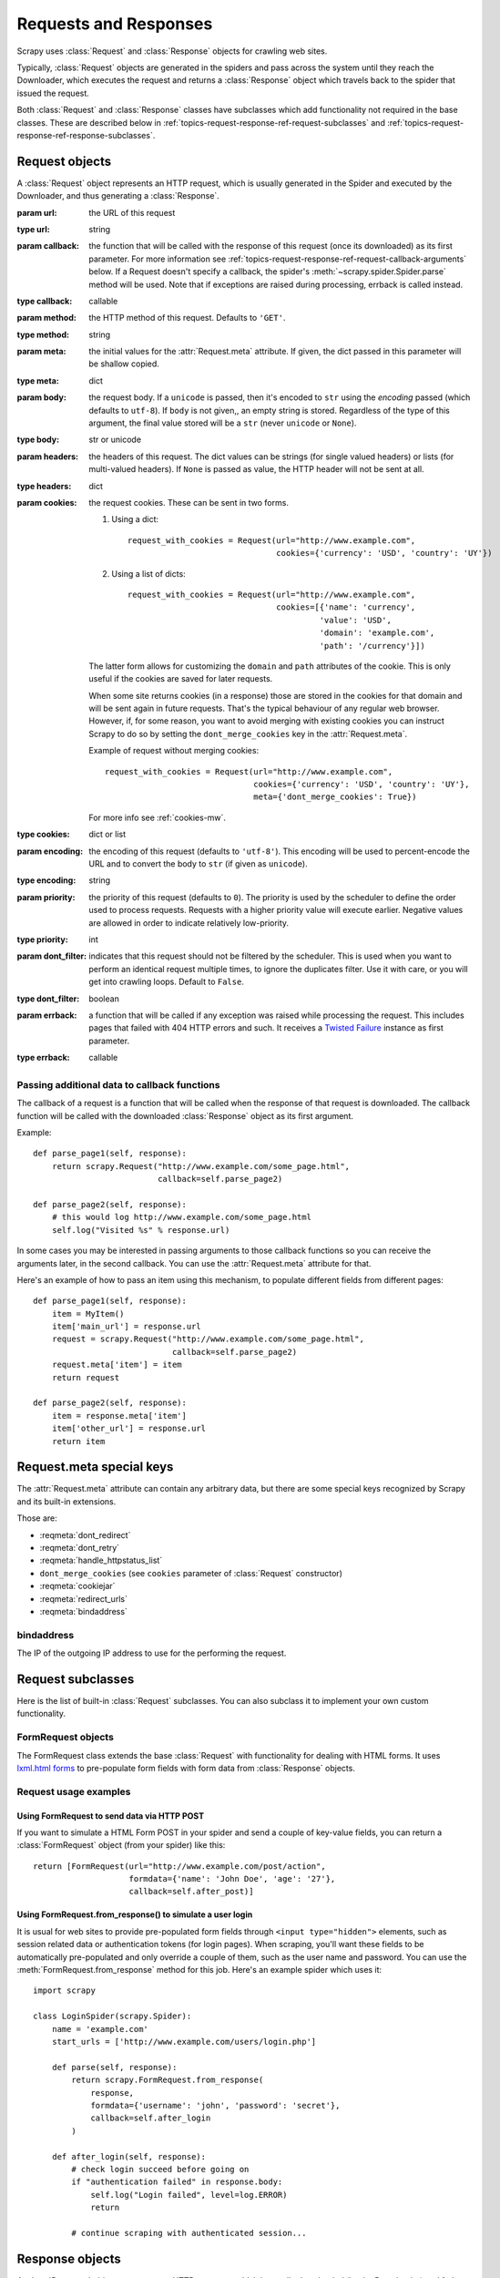 .. _topics-request-response:

======================
Requests and Responses
======================

.. module:: scrapy.http
   :synopsis: Request and Response classes

Scrapy uses :class:`Request` and :class:`Response` objects for crawling web
sites.

Typically, :class:`Request` objects are generated in the spiders and pass
across the system until they reach the Downloader, which executes the request
and returns a :class:`Response` object which travels back to the spider that
issued the request.

Both :class:`Request` and :class:`Response` classes have subclasses which add
functionality not required in the base classes. These are described
below in :ref:`topics-request-response-ref-request-subclasses` and
:ref:`topics-request-response-ref-response-subclasses`.


Request objects
===============

.. class:: Request(url[, callback, method='GET', headers, body, cookies, meta, encoding='utf-8', priority=0, dont_filter=False, errback])

    A :class:`Request` object represents an HTTP request, which is usually
    generated in the Spider and executed by the Downloader, and thus generating
    a :class:`Response`.

    :param url: the URL of this request
    :type url: string

    :param callback: the function that will be called with the response of this
       request (once its downloaded) as its first parameter. For more information
       see :ref:`topics-request-response-ref-request-callback-arguments` below.
       If a Request doesn't specify a callback, the spider's
       :meth:`~scrapy.spider.Spider.parse` method will be used.
       Note that if exceptions are raised during processing, errback is called instead.

    :type callback: callable

    :param method: the HTTP method of this request. Defaults to ``'GET'``.
    :type method: string

    :param meta: the initial values for the :attr:`Request.meta` attribute. If
       given, the dict passed in this parameter will be shallow copied.
    :type meta: dict

    :param body: the request body. If a ``unicode`` is passed, then it's encoded to
      ``str`` using the `encoding` passed (which defaults to ``utf-8``). If
      ``body`` is not given,, an empty string is stored. Regardless of the
      type of this argument, the final value stored will be a ``str`` (never
      ``unicode`` or ``None``).
    :type body: str or unicode

    :param headers: the headers of this request. The dict values can be strings
       (for single valued headers) or lists (for multi-valued headers). If
       ``None`` is passed as value, the HTTP header will not be sent at all.
    :type headers: dict

    :param cookies: the request cookies. These can be sent in two forms.

        1. Using a dict::

            request_with_cookies = Request(url="http://www.example.com",
                                           cookies={'currency': 'USD', 'country': 'UY'})
        2. Using a list of dicts::

            request_with_cookies = Request(url="http://www.example.com",
                                           cookies=[{'name': 'currency',
                                                    'value': 'USD',
                                                    'domain': 'example.com',
                                                    'path': '/currency'}])

        The latter form allows for customizing the ``domain`` and ``path``
        attributes of the cookie. This is only useful if the cookies are saved
        for later requests.

        When some site returns cookies (in a response) those are stored in the
        cookies for that domain and will be sent again in future requests. That's
        the typical behaviour of any regular web browser. However, if, for some
        reason, you want to avoid merging with existing cookies you can instruct
        Scrapy to do so by setting the ``dont_merge_cookies`` key in the
        :attr:`Request.meta`.

        Example of request without merging cookies::

            request_with_cookies = Request(url="http://www.example.com",
                                           cookies={'currency': 'USD', 'country': 'UY'},
                                           meta={'dont_merge_cookies': True})

        For more info see :ref:`cookies-mw`.
    :type cookies: dict or list

    :param encoding: the encoding of this request (defaults to ``'utf-8'``).
       This encoding will be used to percent-encode the URL and to convert the
       body to ``str`` (if given as ``unicode``).
    :type encoding: string

    :param priority: the priority of this request (defaults to ``0``).
       The priority is used by the scheduler to define the order used to process
       requests.  Requests with a higher priority value will execute earlier.  
       Negative values are allowed in order to indicate relatively low-priority.
    :type priority: int

    :param dont_filter: indicates that this request should not be filtered by
       the scheduler. This is used when you want to perform an identical
       request multiple times, to ignore the duplicates filter. Use it with
       care, or you will get into crawling loops. Default to ``False``.
    :type dont_filter: boolean

    :param errback: a function that will be called if any exception was
       raised while processing the request. This includes pages that failed
       with 404 HTTP errors and such. It receives a `Twisted Failure`_ instance
       as first parameter.
    :type errback: callable

    .. attribute:: Request.url

        A string containing the URL of this request. Keep in mind that this
        attribute contains the escaped URL, so it can differ from the URL passed in
        the constructor.

        This attribute is read-only. To change the URL of a Request use
        :meth:`replace`.

    .. attribute:: Request.method

        A string representing the HTTP method in the request. This is guaranteed to
        be uppercase. Example: ``"GET"``, ``"POST"``, ``"PUT"``, etc

    .. attribute:: Request.headers

        A dictionary-like object which contains the request headers.

    .. attribute:: Request.body

        A str that contains the request body.

        This attribute is read-only. To change the body of a Request use
        :meth:`replace`.

    .. attribute:: Request.meta

        A dict that contains arbitrary metadata for this request. This dict is
        empty for new Requests, and is usually  populated by different Scrapy
        components (extensions, middlewares, etc). So the data contained in this
        dict depends on the extensions you have enabled.

        See :ref:`topics-request-meta` for a list of special meta keys
        recognized by Scrapy.

        This dict is `shallow copied`_ when the request is cloned using the
        ``copy()`` or ``replace()`` methods, and can also be accessed, in your
        spider, from the ``response.meta`` attribute.

    .. _shallow copied: http://docs.python.org/library/copy.html

    .. method:: Request.copy()

       Return a new Request which is a copy of this Request. See also:
       :ref:`topics-request-response-ref-request-callback-arguments`.

    .. method:: Request.replace([url, method, headers, body, cookies, meta, encoding, dont_filter, callback, errback])

       Return a Request object with the same members, except for those members
       given new values by whichever keyword arguments are specified. The
       attribute :attr:`Request.meta` is copied by default (unless a new value
       is given in the ``meta`` argument). See also
       :ref:`topics-request-response-ref-request-callback-arguments`.

.. _topics-request-response-ref-request-callback-arguments:

Passing additional data to callback functions
---------------------------------------------

The callback of a request is a function that will be called when the response
of that request is downloaded. The callback function will be called with the
downloaded :class:`Response` object as its first argument.

Example::

    def parse_page1(self, response):
        return scrapy.Request("http://www.example.com/some_page.html",
                              callback=self.parse_page2)

    def parse_page2(self, response):
        # this would log http://www.example.com/some_page.html
        self.log("Visited %s" % response.url)

In some cases you may be interested in passing arguments to those callback
functions so you can receive the arguments later, in the second callback. You
can use the :attr:`Request.meta` attribute for that.

Here's an example of how to pass an item using this mechanism, to populate
different fields from different pages::

    def parse_page1(self, response):
        item = MyItem()
        item['main_url'] = response.url
        request = scrapy.Request("http://www.example.com/some_page.html",
                                 callback=self.parse_page2)
        request.meta['item'] = item
        return request

    def parse_page2(self, response):
        item = response.meta['item']
        item['other_url'] = response.url
        return item

.. _topics-request-meta:

Request.meta special keys
=========================

The :attr:`Request.meta` attribute can contain any arbitrary data, but there
are some special keys recognized by Scrapy and its built-in extensions.

Those are:

* :reqmeta:`dont_redirect`
* :reqmeta:`dont_retry`
* :reqmeta:`handle_httpstatus_list`
* ``dont_merge_cookies`` (see ``cookies`` parameter of :class:`Request` constructor)
* :reqmeta:`cookiejar`
* :reqmeta:`redirect_urls`
* :reqmeta:`bindaddress`

.. reqmeta:: bindaddress

bindaddress
-----------

The IP of the outgoing IP address to use for the performing the request.

.. _topics-request-response-ref-request-subclasses:

Request subclasses
==================

Here is the list of built-in :class:`Request` subclasses. You can also subclass
it to implement your own custom functionality.

FormRequest objects
-------------------

The FormRequest class extends the base :class:`Request` with functionality for
dealing with HTML forms. It uses `lxml.html forms`_  to pre-populate form
fields with form data from :class:`Response` objects.

.. _lxml.html forms: http://lxml.de/lxmlhtml.html#forms

.. class:: FormRequest(url, [formdata, ...])

    The :class:`FormRequest` class adds a new argument to the constructor. The
    remaining arguments are the same as for the :class:`Request` class and are
    not documented here.

    :param formdata: is a dictionary (or iterable of (key, value) tuples)
       containing HTML Form data which will be url-encoded and assigned to the
       body of the request.
    :type formdata: dict or iterable of tuples

    The :class:`FormRequest` objects support the following class method in
    addition to the standard :class:`Request` methods:

    .. classmethod:: FormRequest.from_response(response, [formname=None, formnumber=0, formdata=None, formxpath=None, clickdata=None, dont_click=False, ...])

       Returns a new :class:`FormRequest` object with its form field values
       pre-populated with those found in the HTML ``<form>`` element contained
       in the given response. For an example see
       :ref:`topics-request-response-ref-request-userlogin`.

       The policy is to automatically simulate a click, by default, on any form
       control that looks clickable, like a ``<input type="submit">``.  Even
       though this is quite convenient, and often the desired behaviour,
       sometimes it can cause problems which could be hard to debug. For
       example, when working with forms that are filled and/or submitted using
       javascript, the default :meth:`from_response` behaviour may not be the
       most appropriate. To disable this behaviour you can set the
       ``dont_click`` argument to ``True``. Also, if you want to change the
       control clicked (instead of disabling it) you can also use the
       ``clickdata`` argument.

       :param response: the response containing a HTML form which will be used
          to pre-populate the form fields
       :type response: :class:`Response` object

       :param formname: if given, the form with name attribute set to this value will be used.
       :type formname: string

       :param formxpath: if given, the first form that matches the xpath will be used.
       :type formxpath: string

       :param formnumber: the number of form to use, when the response contains
          multiple forms. The first one (and also the default) is ``0``.
       :type formnumber: integer

       :param formdata: fields to override in the form data. If a field was
          already present in the response ``<form>`` element, its value is
          overridden by the one passed in this parameter.
       :type formdata: dict

       :param clickdata: attributes to lookup the control clicked. If it's not
         given, the form data will be submitted simulating a click on the
         first clickable element. In addition to html attributes, the control
         can be identified by its zero-based index relative to other
         submittable inputs inside the form, via the ``nr`` attribute.
       :type clickdata: dict

       :param dont_click: If True, the form data will be submitted without
         clicking in any element.
       :type dont_click: boolean

       The other parameters of this class method are passed directly to the
       :class:`FormRequest` constructor.

       .. versionadded:: 0.10.3
          The ``formname`` parameter.

       .. versionadded:: 0.17
          The ``formxpath`` parameter.

Request usage examples
----------------------

Using FormRequest to send data via HTTP POST
~~~~~~~~~~~~~~~~~~~~~~~~~~~~~~~~~~~~~~~~~~~~

If you want to simulate a HTML Form POST in your spider and send a couple of
key-value fields, you can return a :class:`FormRequest` object (from your
spider) like this::

   return [FormRequest(url="http://www.example.com/post/action",
                       formdata={'name': 'John Doe', 'age': '27'},
                       callback=self.after_post)]

.. _topics-request-response-ref-request-userlogin:

Using FormRequest.from_response() to simulate a user login
~~~~~~~~~~~~~~~~~~~~~~~~~~~~~~~~~~~~~~~~~~~~~~~~~~~~~~~~~~

It is usual for web sites to provide pre-populated form fields through ``<input
type="hidden">`` elements, such as session related data or authentication
tokens (for login pages). When scraping, you'll want these fields to be
automatically pre-populated and only override a couple of them, such as the
user name and password. You can use the :meth:`FormRequest.from_response`
method for this job. Here's an example spider which uses it::


    import scrapy

    class LoginSpider(scrapy.Spider):
        name = 'example.com'
        start_urls = ['http://www.example.com/users/login.php']

        def parse(self, response):
            return scrapy.FormRequest.from_response(
                response,
                formdata={'username': 'john', 'password': 'secret'},
                callback=self.after_login
            )

        def after_login(self, response):
            # check login succeed before going on
            if "authentication failed" in response.body:
                self.log("Login failed", level=log.ERROR)
                return

            # continue scraping with authenticated session...


Response objects
================

.. class:: Response(url, [status=200, headers, body, flags])

    A :class:`Response` object represents an HTTP response, which is usually
    downloaded (by the Downloader) and fed to the Spiders for processing.

    :param url: the URL of this response
    :type url: string

    :param headers: the headers of this response. The dict values can be strings
       (for single valued headers) or lists (for multi-valued headers).
    :type headers: dict

    :param status: the HTTP status of the response. Defaults to ``200``.
    :type status: integer

    :param body: the response body. It must be str, not unicode, unless you're
       using a encoding-aware :ref:`Response subclass
       <topics-request-response-ref-response-subclasses>`, such as
       :class:`TextResponse`.
    :type body: str

    :param meta: the initial values for the :attr:`Response.meta` attribute. If
       given, the dict will be shallow copied.
    :type meta: dict

    :param flags: is a list containing the initial values for the
       :attr:`Response.flags` attribute. If given, the list will be shallow
       copied.
    :type flags: list

    .. attribute:: Response.url

        A string containing the URL of the response.

        This attribute is read-only. To change the URL of a Response use
        :meth:`replace`.

    .. attribute:: Response.status

        An integer representing the HTTP status of the response. Example: ``200``,
        ``404``.

    .. attribute:: Response.headers

        A dictionary-like object which contains the response headers.

    .. attribute:: Response.body

        A str containing the body of this Response. Keep in mind that Response.body
        is always a str. If you want the unicode version use
        :meth:`TextResponse.body_as_unicode` (only available in
        :class:`TextResponse` and subclasses).

        This attribute is read-only. To change the body of a Response use
        :meth:`replace`.

    .. attribute:: Response.request

        The :class:`Request` object that generated this response. This attribute is
        assigned in the Scrapy engine, after the response and the request have passed
        through all :ref:`Downloader Middlewares <topics-downloader-middleware>`.
        In particular, this means that:

        - HTTP redirections will cause the original request (to the URL before
          redirection) to be assigned to the redirected response (with the final
          URL after redirection).

        - Response.request.url doesn't always equal Response.url

        - This attribute is only available in the spider code, and in the
          :ref:`Spider Middlewares <topics-spider-middleware>`, but not in
          Downloader Middlewares (although you have the Request available there by
          other means) and handlers of the :signal:`response_downloaded` signal.

    .. attribute:: Response.meta

        A shortcut to the :attr:`Request.meta` attribute of the
        :attr:`Response.request` object (ie. ``self.request.meta``).

        Unlike the :attr:`Response.request` attribute, the :attr:`Response.meta`
        attribute is propagated along redirects and retries, so you will get
        the original :attr:`Request.meta` sent from your spider.

        .. seealso:: :attr:`Request.meta` attribute

    .. attribute:: Response.flags

        A list that contains flags for this response. Flags are labels used for
        tagging Responses. For example: `'cached'`, `'redirected`', etc. And
        they're shown on the string representation of the Response (`__str__`
        method) which is used by the engine for logging.

    .. method:: Response.copy()

       Returns a new Response which is a copy of this Response.

    .. method:: Response.replace([url, status, headers, body, request, flags, cls])

       Returns a Response object with the same members, except for those members
       given new values by whichever keyword arguments are specified. The
       attribute :attr:`Response.meta` is copied by default.

.. _topics-request-response-ref-response-subclasses:

Response subclasses
===================

Here is the list of available built-in Response subclasses. You can also
subclass the Response class to implement your own functionality.

TextResponse objects
--------------------

.. class:: TextResponse(url, [encoding[, ...]])

    :class:`TextResponse` objects adds encoding capabilities to the base
    :class:`Response` class, which is meant to be used only for binary data,
    such as images, sounds or any media file.

    :class:`TextResponse` objects support a new constructor argument, in
    addition to the base :class:`Response` objects. The remaining functionality
    is the same as for the :class:`Response` class and is not documented here.

    :param encoding: is a string which contains the encoding to use for this
       response. If you create a :class:`TextResponse` object with a unicode
       body, it will be encoded using this encoding (remember the body attribute
       is always a string). If ``encoding`` is ``None`` (default value), the
       encoding will be looked up in the response headers and body instead.
    :type encoding: string

    :class:`TextResponse` objects support the following attributes in addition
    to the standard :class:`Response` ones:

    .. attribute:: TextResponse.encoding

       A string with the encoding of this response. The encoding is resolved by
       trying the following mechanisms, in order:

       1. the encoding passed in the constructor `encoding` argument

       2. the encoding declared in the Content-Type HTTP header. If this
          encoding is not valid (ie. unknown), it is ignored and the next
          resolution mechanism is tried.

       3. the encoding declared in the response body. The TextResponse class
          doesn't provide any special functionality for this. However, the
          :class:`HtmlResponse` and :class:`XmlResponse` classes do.

       4. the encoding inferred by looking at the response body. This is the more
          fragile method but also the last one tried.

    .. attribute:: TextResponse.selector

        A :class:`~scrapy.selector.Selector` instance using the response as
        target. The selector is lazily instantiated on first access.

    :class:`TextResponse` objects support the following methods in addition to
    the standard :class:`Response` ones:

    .. method:: TextResponse.body_as_unicode()

        Returns the body of the response as unicode. This is equivalent to::

            response.body.decode(response.encoding)

        But **not** equivalent to::

            unicode(response.body)

        Since, in the latter case, you would be using you system default encoding
        (typically `ascii`) to convert the body to unicode, instead of the response
        encoding.

    .. method:: TextResponse.xpath(query)

        A shortcut to ``TextResponse.selector.xpath(query)``::

            response.xpath('//p')

    .. method:: TextResponse.css(query)

        A shortcut to ``TextResponse.selector.css(query)``::

            response.css('p')


HtmlResponse objects
--------------------

.. class:: HtmlResponse(url[, ...])

    The :class:`HtmlResponse` class is a subclass of :class:`TextResponse`
    which adds encoding auto-discovering support by looking into the HTML `meta
    http-equiv`_ attribute.  See :attr:`TextResponse.encoding`.

.. _meta http-equiv: http://www.w3schools.com/TAGS/att_meta_http_equiv.asp

XmlResponse objects
-------------------

.. class:: XmlResponse(url[, ...])

    The :class:`XmlResponse` class is a subclass of :class:`TextResponse` which
    adds encoding auto-discovering support by looking into the XML declaration
    line.  See :attr:`TextResponse.encoding`.

.. _Twisted Failure: http://twistedmatrix.com/documents/current/api/twisted.python.failure.Failure.html

